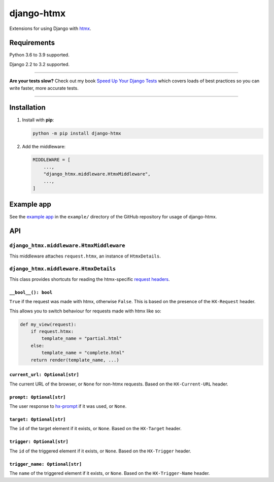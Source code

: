 ===========
django-htmx
===========

.. image:: https://img.shields.io/github/workflow/status/adamchainz/django-htmx/CI/main?style=for-the-badge
   :target: https://github.com/adamchainz/django-htmx/actions?workflow=CI

.. image:: https://img.shields.io/coveralls/github/adamchainz/django-htmx/main?style=for-the-badge
  :target: https://app.codecov.io/gh/adamchainz/django-htmx

.. image:: https://img.shields.io/pypi/v/django-htmx.svg?style=for-the-badge
   :target: https://pypi.org/project/django-htmx/

.. image:: https://img.shields.io/badge/code%20style-black-000000.svg?style=for-the-badge
   :target: https://github.com/psf/black

.. image:: https://img.shields.io/badge/pre--commit-enabled-brightgreen?logo=pre-commit&logoColor=white&style=for-the-badge
   :target: https://github.com/pre-commit/pre-commit
   :alt: pre-commit

Extensions for using Django with `htmx <https://htmx.org/>`__.

Requirements
------------

Python 3.6 to 3.9 supported.

Django 2.2 to 3.2 supported.

----

**Are your tests slow?**
Check out my book `Speed Up Your Django Tests <https://gumroad.com/l/suydt>`__ which covers loads of best practices so you can write faster, more accurate tests.

----

Installation
------------

1. Install with **pip**:

   .. code-block:: sh

       python -m pip install django-htmx

2. Add the middleware:

   .. code-block:: python

       MIDDLEWARE = [
           ...,
           "django_htmx.middleware.HtmxMiddleware",
           ...,
       ]

Example app
-----------

See the `example app <https://github.com/adamchainz/django-htmx/tree/main/example>`__ in the ``example/`` directory of the GitHub repository for usage of django-htmx.

API
---

``django_htmx.middleware.HtmxMiddleware``
^^^^^^^^^^^^^^^^^^^^^^^^^^^^^^^^^^^^^^^^^

This middleware attaches ``request.htmx``, an instance of ``HtmxDetails``.

``django_htmx.middleware.HtmxDetails``
^^^^^^^^^^^^^^^^^^^^^^^^^^^^^^^^^^^^^^

This class provides shortcuts for reading the htmx-specific `request headers <https://htmx.org/reference/#request_headers>`__.

``__bool__(): bool``
~~~~~~~~~~~~~~~~~~~~

``True`` if the request was made with htmx, otherwise ``False``.
This is based on the presence of the ``HX-Request`` header.

This allows you to switch behaviour for requests made with htmx like so:

.. code-block:: python

    def my_view(request):
        if request.htmx:
            template_name = "partial.html"
        else:
            template_name = "complete.html"
        return render(template_name, ...)

``current_url: Optional[str]``
~~~~~~~~~~~~~~~~~~~~~~~~~~~~~~

The current URL of the browser, or ``None`` for non-htmx requests.
Based on the ``HX-Current-URL`` header.

``prompt: Optional[str]``
~~~~~~~~~~~~~~~~~~~~~~~~~

The user response to `hx-prompt <https://htmx.org/attributes/hx-prompt/>`__ if it was used, or ``None``.

``target: Optional[str]``
~~~~~~~~~~~~~~~~~~~~~~~~~

The ``id`` of the target element if it exists, or ``None``.
Based on the ``HX-Target`` header.

``trigger: Optional[str]``
~~~~~~~~~~~~~~~~~~~~~~~~~~

The ``id`` of the triggered element if it exists, or ``None``.
Based on the ``HX-Trigger`` header.

``trigger_name: Optional[str]``
~~~~~~~~~~~~~~~~~~~~~~~~~~~~~~~

The ``name`` of the triggered element if it exists, or ``None``.
Based on the ``HX-Trigger-Name`` header.
